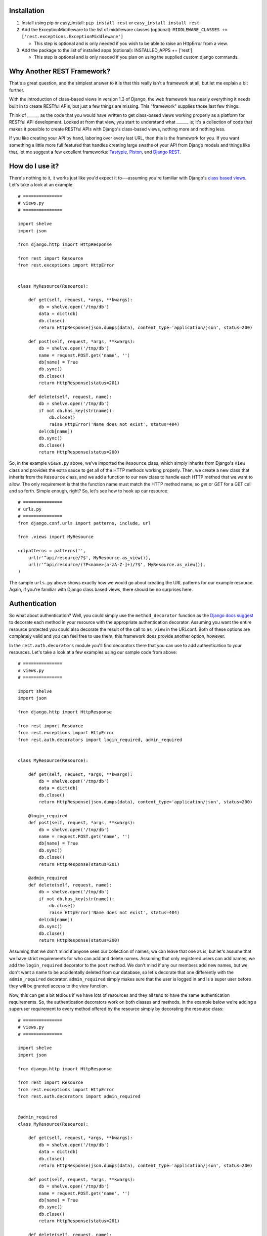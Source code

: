############
Installation
############

1. Install using pip or easy_install: ``pip install rest`` or ``easy_install install rest``
2. Add the ExceptionMiddleware to the list of middleware classes (optional): ``MIDDLEWARE_CLASSES += ['rest.exceptions.ExceptionMiddleware']``

   - This step is optional and is only needed if you wish to be able to raise an HttpError from a view.
3. Add the package to the list of installed apps (optional): INSTALLED_APPS += ['rest']

   - This step is optional and is only needed if you plan on using the supplied custom django commands.

###########################
Why Another REST Framework?
###########################

That's a great question, and the simplest answer to it is that this really isn't a framework at all, but let me explain a bit further.

With the introduction of class-based views in version 1.3 of Django, the web framework has nearly everything it needs built in to create RESTful APIs, but just a few things are missing. This "framework" supplies those last few things.

Think of ______ as the code that you would have written to get class-based views working properly as a platform for RESTful API development. Looked at from that view, you start to understand what ______ is; it's a collection of code that makes it possible to create RESTful APIs with Django's class-based views, nothing more and nothing less.

If you like creating your API by hand, laboring over every last URL, then this is the framework for you. If you want something a little more full featured that handles creating large swaths of your API from Django models and things like that, let me suggest a few excellent frameworks: `Tastypie`_, `Piston`_, and `Django REST`_.

################
How do I use it?
################

There's nothing to it, it works just like you'd expect it to---assuming you're familiar with Django's `class based views`_. Let's take a look at an example::

    # ===============
    # views.py
    # ===============

    import shelve
    import json

    from django.http import HttpResponse

    from rest import Resource
    from rest.exceptions import HttpError


    class MyResource(Resource):

        def get(self, request, *args, **kwargs):
            db = shelve.open('/tmp/db')
            data = dict(db)
            db.close()
            return HttpResponse(json.dumps(data), content_type='application/json', status=200)

        def post(self, request, *args, **kwargs):
            db = shelve.open('/tmp/db')
            name = request.POST.get('name', '')
            db[name] = True
            db.sync()
            db.close()
            return HttpResponse(status=201)

        def delete(self, request, name):
            db = shelve.open('/tmp/db')
            if not db.has_key(str(name)):
                db.close()
                raise HttpError('Name does not exist', status=404)
            del(db[name])
            db.sync()
            db.close()
            return HttpResponse(status=200)

So, in the example ``views.py`` above, we've imported the ``Resource`` class, which simply inherits from Django's ``View`` class and provides the extra sauce to get all of the HTTP methods working properly. Then, we create a new class that inherits from the ``Resource`` class, and we add a function to our new class to handle each HTTP method that we want to allow. The only requirement is that the function name must match the HTTP method name, so `get` or `GET` for a GET call and so forth. Simple enough, right? So, let's see how to hook up our resource::

    # ===============
    # urls.py
    # ===============
    from django.conf.urls import patterns, include, url

    from .views import MyResource

    urlpatterns = patterns('',
        url(r'^api/resource/?$', MyResource.as_view()),
        url(r'^api/resource/(?P<name>[a-zA-Z-]+)/?$', MyResource.as_view()),
    )

The sample ``urls.py`` above shows exactly how we would go about creating the URL patterns for our example resource. Again, if you're familiar with Django class based views, there should be no surprises here.

##############
Authentication
##############

So what about authentication? Well, you could simply use the ``method_decorator`` function as the `Django docs suggest`_ to decorate each method in your resource with the appropriate authentication decorator. Assuming you want the entire resource protected you could also decorate the result of the call to ``as_view`` in the URLconf. Both of these options are completely valid and you can feel free to use them, this framework does provide another option, however.

In the ``rest.auth.decorators`` module you'll find decorators there that you can use to add authentication to your resources. Let's take a look at a few examples using our sample code from above::

    # ===============
    # views.py
    # ===============

    import shelve
    import json

    from django.http import HttpResponse

    from rest import Resource
    from rest.exceptions import HttpError
    from rest.auth.decorators import login_required, admin_required


    class MyResource(Resource):

        def get(self, request, *args, **kwargs):
            db = shelve.open('/tmp/db')
            data = dict(db)
            db.close()
            return HttpResponse(json.dumps(data), content_type='application/json', status=200)

        @login_required
        def post(self, request, *args, **kwargs):
            db = shelve.open('/tmp/db')
            name = request.POST.get('name', '')
            db[name] = True
            db.sync()
            db.close()
            return HttpResponse(status=201)

        @admin_required
        def delete(self, request, name):
            db = shelve.open('/tmp/db')
            if not db.has_key(str(name)):
                db.close()
                raise HttpError('Name does not exist', status=404)
            del(db[name])
            db.sync()
            db.close()
            return HttpResponse(status=200)

Assuming that we don't mind if anyone sees our collection of names, we can leave that one as is, but let's assume that we have strict requirements for who can add and delete names. Assuming that only registered users can add names, we add the ``login_required`` decorator to the ``post`` method. We don't mind if any our members add new names, but we don't want a name to be accidentally deleted from our database, so let's decorate that one differently with the ``admin_required`` decorator. ``admin_required`` simply makes sure that the user is logged in and is a super user before they will be granted access to the view function.

Now, this can get a bit tedious if we have lots of resources and they all tend to have the same authentication requirements. So, the authentication decorators work on both classes and methods. In the example below we're adding a superuser requirement to every method offered by the resource simply by decorating the resource class::

    # ===============
    # views.py
    # ===============

    import shelve
    import json

    from django.http import HttpResponse

    from rest import Resource
    from rest.exceptions import HttpError
    from rest.auth.decorators import admin_required


    @admin_required
    class MyResource(Resource):

        def get(self, request, *args, **kwargs):
            db = shelve.open('/tmp/db')
            data = dict(db)
            db.close()
            return HttpResponse(json.dumps(data), content_type='application/json', status=200)

        def post(self, request, *args, **kwargs):
            db = shelve.open('/tmp/db')
            name = request.POST.get('name', '')
            db[name] = True
            db.sync()
            db.close()
            return HttpResponse(status=201)

        def delete(self, request, name):
            db = shelve.open('/tmp/db')
            if not db.has_key(str(name)):
                db.close()
                raise HttpError('Name does not exist', status=404)
            del(db[name])
            db.sync()
            db.close()
            return HttpResponse(status=200)

Before we leave the topic of authentication decorators there are two more items I'd like to point out. First, another good reason for using the framework's authentication decorators whenever possible is that when authentication fails they return the correct response from a RESTful point of view. The typical Django authentication decorators will try to redirect the user to the login page. While this is great when you're on a webpage, when accessing the resource from any other type of client, receiving a 401 (Unauthorized) is the preferred response and the one that is returned when using _______ authentication decorators.

The other item I want to mention is the ``signature_required`` authentication decorator. Many APIs use a secure signature to identify a user and so we've added an authentication decorator that will add that functionality to your resources. The ``signature_required`` decorator will expect that an `HMAC`_, as defined by `RFC 2104`_, is sent with the HTTP request in order to authenticate the user. An HMAC is built around a user's secret key and so there needs to be a way for the ``signature_required`` decorator to get that secret key and that is done by providing the decorator with a function that takes a Django `HttpRequest`_ object and any number of positional and keyword arguments as defined by the URLconf. Let's take a look at an example of using the ``signature_required`` decorator with our sample resource code::

    # ===============
    # views.py
    # ===============

    import shelve
    import json

    from django.http import HttpResponse

    from rest import Resource
    from rest.exceptions import HttpError
    from rest.auth.decorators import signature_required

    def secret_key(request, *args, **kwargs):
        user = User.objects.get(pk=kwargs.get('uid'))
        return user.secret_key

    @signature_required(secret_key)
    class MyResource(Resource):

        def get(self, request, *args, **kwargs):
            db = shelve.open('/tmp/db')
            data = dict(db)
            db.close()
            return HttpResponse(json.dumps(data), content_type='application/json', status=200)

        def post(self, request, *args, **kwargs):
            db = shelve.open('/tmp/db')
            name = request.POST.get('name', '')
            db[name] = True
            db.sync()
            db.close()
            return HttpResponse(status=201)

        def delete(self, request, name):
            db = shelve.open('/tmp/db')
            if not db.has_key(str(name)):
                db.close()
                raise HttpError('Name does not exist', status=404)
            del(db[name])
            db.sync()
            db.close()
            return HttpResponse(status=200)

There's also another decorator called ``auth_required`` that works in the same manner as the ``signature_required`` (meaning that it takes a function that returns a secret key as well) but that requires that the user is either logged in or has a valid signature before granting them access to the resource.

Finally, if you're using the ``signature_required`` or ``auth_required`` decorator in your code and need a little extra help debugging your resources, specifically you need help generating a secure signature, _______ provides a custom command called ``urlencode`` that takes a set of data as key/value pairs and an optional secret key and returns a URL encoded string that you can copy and paste directly into a cURL command or other helpful tool such as the `REST Console`_ for Chrome. An example of how to use the ``urlencode`` command is listed below::

    python manage.py urlencode --secret-key=test foo=1 bar=2 baz=3 name='Maxwell Hammer'

########
Upcoming
########

Keep on the lookout for updates to the framework. While it was originally created with the idea of providing just the bare minimum needed to use Django's class-based views for creating RESTful APIs, there are still a few nice features that we are in the process of adding that we think will compliment the framework well while still being true to our minimalist ideals. The most exciting of these updates will be the addition of automatic content negotiation for responses returned from resources.


.. _Tastypie: http://tastypieapi.org/
.. _Piston: https://bitbucket.org/jespern/django-piston/wiki/Home
.. _Django REST: http://django-rest-framework.org/
.. _class based views: https://docs.djangoproject.com/en/dev/topics/class-based-views/
.. _Django docs suggest: https://docs.djangoproject.com/en/dev/topics/class-based-views/#decorating-class-based-views
.. _HMAC: http://en.wikipedia.org/wiki/Hash-based_message_authentication_code
.. _RFC 2104: http://tools.ietf.org/html/rfc2104
.. _HttpRequest: https://docs.djangoproject.com/en/dev/ref/request-response/#httprequest-objects
.. _REST Console: http://restconsole.com
